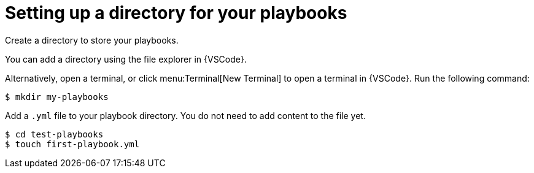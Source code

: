 [id="directory-setup"]

= Setting up a directory for your playbooks

[role="_abstract"]

Create a directory to store your playbooks.

You can add a directory using the file explorer in {VSCode}.

Alternatively, open a terminal, or click menu:Terminal[New Terminal] to open a terminal in {VSCode}. Run the following command:

----
$ mkdir my-playbooks
----

Add a `.yml` file to your playbook directory. You do not need to add content to the file yet. 

----
$ cd test-playbooks
$ touch first-playbook.yml
----

